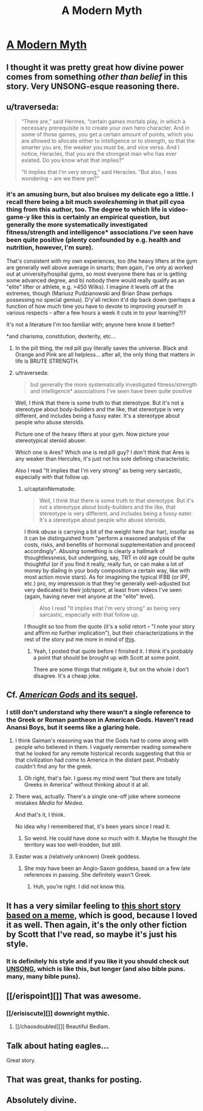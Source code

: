 #+TITLE: A Modern Myth

* [[https://slatestarcodex.com/2017/02/27/a-modern-myth/][A Modern Myth]]
:PROPERTIES:
:Author: PeridexisErrant
:Score: 184
:DateUnix: 1488229804.0
:DateShort: 2017-Feb-28
:END:

** I thought it was pretty great how divine power comes from something /other than belief/ in this story. Very UNSONG-esque reasoning there.
:PROPERTIES:
:Author: lsparrish
:Score: 47
:DateUnix: 1488240833.0
:DateShort: 2017-Feb-28
:END:


** u/traverseda:
#+begin_quote
  “There are,” said Hermes, “certain games mortals play, in which a necessary prerequisite is to create your own hero character. And in some of those games, you get a certain amount of points, which you are allowed to allocate either to intelligence or to strength, so that the smarter you are, the weaker you must be, and vice versa. And I notice, Heracles, that you are the strongest man who has ever existed. Do you know what that implies?”

  “It implies that I'm very strong,” said Heracles. “But also, I was wondering -- are we there yet?”
#+end_quote
:PROPERTIES:
:Author: traverseda
:Score: 29
:DateUnix: 1488311379.0
:DateShort: 2017-Feb-28
:END:

*** it's an amusing burn, but also bruises my delicate ego a little. I recall there being a bit much /swoleshaming/ in that pill cyoa thing from this author, too. The degree to which life is video-game-y like this is certainly an empirical question, but generally the more systematically investigated fitness/strength and intelligence* associations /I've/ seen have been quite positive (plenty confounded by e.g. health and nutrition, however, I'm sure).

That's consistent with my own experiences, too (the heavy lifters at the gym are generally well above average in smarts; then again, I've only a) worked out at university/hospital gyms, so most everyone there has or is getting some advanced degree, and b) nobody there would really qualify as an "elite" lifter or athlete, e.g. >450 Wilks). I imagine it levels off at the extremes, though (Mariusz Pudzianowski and Brian Shaw perhaps possessing no special genius). D'y'all reckon it'd dip back down (perhaps a function of how much time you have to devote to improving yourself in various respects -- after a few hours a week it cuts in to your learning?)?

It's not a literature I'm too familiar with; anyone here know it better?

*and charisma, constitution, dexterity, etc...
:PROPERTIES:
:Author: captainNematode
:Score: 17
:DateUnix: 1488326022.0
:DateShort: 2017-Mar-01
:END:

**** In the pill thing, the red pill guy literally saves the universe. Black and Orange and Pink are all helpless... after all, the only thing that matters in life is BRUTE STRENGTH.
:PROPERTIES:
:Author: blazinghand
:Score: 23
:DateUnix: 1488349349.0
:DateShort: 2017-Mar-01
:END:


**** u/traverseda:
#+begin_quote
  but generally the more systematically investigated fitness/strength and intelligence* associations I've seen have been quite positive
#+end_quote

Well, I think that there is some truth to that stereotype. But it's not a stereotype about body-builders and the like, that stereotype is very different, and includes being a fussy eater. It's a stereotype about people who abuse steroids.

Picture one of the heavy lifters at your gym. Now picture your stereotypical steroid abuser.

Which one is Ares? Which one is red pill guy? I don't think that Ares is any weaker than Hercules, it's just not his sole defining characteristic.

Also I read "It implies that I'm very strong" as being very sarcastic, especially with that follow up.
:PROPERTIES:
:Author: traverseda
:Score: 9
:DateUnix: 1488345005.0
:DateShort: 2017-Mar-01
:END:

***** u/captainNematode:
#+begin_quote
  Well, I think that there is some truth to that stereotype. But it's not a stereotype about body-builders and the like, that stereotype is very different, and includes being a fussy eater. It's a stereotype about people who abuse steroids.
#+end_quote

I think /abuse/ is carrying a bit of the weight here (har har), insofar as it can be distinguished from "perform a reasoned analysis of the costs, risks, and benefits of hormonal supplementation and proceed accordingly". /Abusing/ something is clearly a hallmark of thoughtlessness, but undergoing, say, TRT in old age could be quite thoughtful (or if you find it really, really fun, or can make a lot of money by dialing in your body composition a certain way, like with most action movie stars). As for imagining the typical IFBB (or IPF, etc.) pro, my impression is that they're generally well-adjusted but very dedicated to their job/sport, at least from videos I've seen (again, having never met anyone at the "elite" level).

#+begin_quote
  Also I read "It implies that I'm very strong" as being very sarcastic, especially with that follow up.
#+end_quote

I thought so too from the quote (it's a solid retort -- "I note your story and affirm no further implication"), but their characterizations in the rest of the story put me more in mind of [[https://i.imgur.com/fGMj0Be.png][this]].
:PROPERTIES:
:Author: captainNematode
:Score: 6
:DateUnix: 1488413555.0
:DateShort: 2017-Mar-02
:END:

****** Yeah, I posted that quote before I finished it. I think it's probably a point that should be brought up with Scott at some point.

There are some things that mitigate it, but on the whole I don't disagree. It's a cheap joke.
:PROPERTIES:
:Author: traverseda
:Score: 3
:DateUnix: 1488415020.0
:DateShort: 2017-Mar-02
:END:


** Cf. [[https://www.goodreads.com/series/114135][/American Gods/ and its sequel]].
:PROPERTIES:
:Author: ToaKraka
:Score: 18
:DateUnix: 1488236651.0
:DateShort: 2017-Feb-28
:END:

*** I still don't understand why there wasn't a single reference to the Greek or Roman pantheon in American Gods. Haven't read Anansi Boys, but it seems like a glaring hole.
:PROPERTIES:
:Author: LazarusRises
:Score: 13
:DateUnix: 1488239986.0
:DateShort: 2017-Feb-28
:END:

**** I think Gaiman's reasoning was that the Gods had to come along with people who believed in them. I vaguely remember reading somewhere that he looked for any remote historical records suggesting that this or that civilization had come to America in the distant past. Probably couldn't find any for the greek.
:PROPERTIES:
:Author: Fredlage
:Score: 12
:DateUnix: 1488297703.0
:DateShort: 2017-Feb-28
:END:

***** Oh right, that's fair. I guess my mind went "but there are totally Greeks in America" without thinking about it at all.
:PROPERTIES:
:Author: LazarusRises
:Score: 4
:DateUnix: 1488300779.0
:DateShort: 2017-Feb-28
:END:


**** There was, actually. There's a single one-off joke where someone mistakes /Media/ for /Medea/.

And that's it, I think.

No idea why I remembered that, it's been years since I read it.
:PROPERTIES:
:Score: 6
:DateUnix: 1488293188.0
:DateShort: 2017-Feb-28
:END:

***** So weird. He could have done so much with it. Maybe he thought the territory was too well-trodden, but still.
:PROPERTIES:
:Author: LazarusRises
:Score: 5
:DateUnix: 1488296865.0
:DateShort: 2017-Feb-28
:END:


**** Easter was a (relatively unknown) Greek goddess.
:PROPERTIES:
:Author: pku31
:Score: 1
:DateUnix: 1488242000.0
:DateShort: 2017-Feb-28
:END:

***** She /may/ have been an Anglo-Saxon goddess, based on a few late references in passing. She definitely wasn't Greek.
:PROPERTIES:
:Author: Evan_Th
:Score: 12
:DateUnix: 1488242215.0
:DateShort: 2017-Feb-28
:END:

****** Huh, you're right. I did not know this.
:PROPERTIES:
:Author: pku31
:Score: 5
:DateUnix: 1488243578.0
:DateShort: 2017-Feb-28
:END:


** It has a very similar feeling to [[https://slatestarcodex.com/2015/06/02/and-i-show-you-how-deep-the-rabbit-hole-goes/][this short story based on a meme]], which is good, because I loved it as well. Then again, it's the only other fiction by Scott that I've read, so maybe it's just his style.
:PROPERTIES:
:Author: PatsoRedneb
:Score: 11
:DateUnix: 1488293563.0
:DateShort: 2017-Feb-28
:END:

*** It is definitely his style and if you like it you should check out [[https://unsongbook.com/prologue-2/][UNSONG]], which is like this, but longer (and also bible puns. many, many bible puns).
:PROPERTIES:
:Author: darkardengeno
:Score: 9
:DateUnix: 1488335754.0
:DateShort: 2017-Mar-01
:END:


** [[/erispoint][]] That was awesome.
:PROPERTIES:
:Author: IAMA_Draconequus-AMA
:Score: 8
:DateUnix: 1488252240.0
:DateShort: 2017-Feb-28
:END:

*** [[/erisiscute][]] downright mythic.
:PROPERTIES:
:Author: tehcrashxor
:Score: 8
:DateUnix: 1488257913.0
:DateShort: 2017-Feb-28
:END:

**** [[/chaosdoubled][]] Beautiful Bedlam.
:PROPERTIES:
:Author: IAMA_Draconequus-AMA
:Score: 5
:DateUnix: 1488258895.0
:DateShort: 2017-Feb-28
:END:


** Talk about hating eagles...

Great story.
:PROPERTIES:
:Author: Fredlage
:Score: 7
:DateUnix: 1488297967.0
:DateShort: 2017-Feb-28
:END:


** That was great, thanks for posting.
:PROPERTIES:
:Author: appropriate-username
:Score: 3
:DateUnix: 1488256505.0
:DateShort: 2017-Feb-28
:END:


** Absolutely divine.
:PROPERTIES:
:Author: JackStargazer
:Score: 2
:DateUnix: 1488286073.0
:DateShort: 2017-Feb-28
:END:
